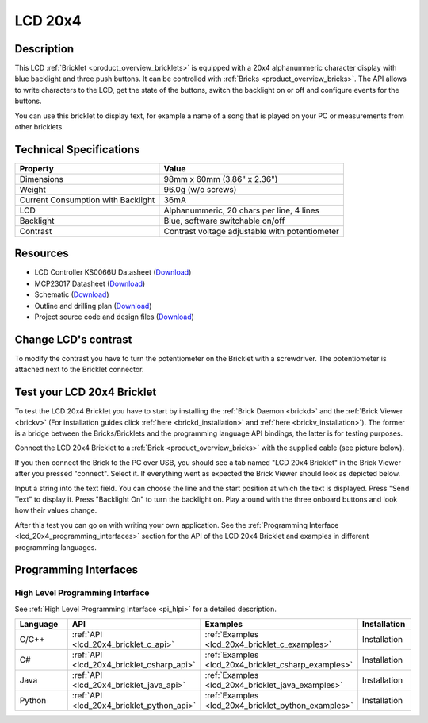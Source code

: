 .. _lcd_20x4_bricklet:

LCD 20x4
========


.. raw:: html

	{% from "macros.html" import tfdocstart, tfdocimg, tfdocend %}
	{{ 
	    tfdocstart("Bricklets/bricklet_lcd_20x4_tilted_350.jpg", 
	             "Bricklets/bricklet_lcd_20x4_tilted_600.jpg", 
	             "LCD 20x4 Bricklet") 
	}}
	{{ 
	    tfdocimg("Bricklets/bricklet_lcd_20x4_apart_100.jpg", 
	             "Bricklets/bricklet_lcd_20x4_apart_600.jpg", 
	             "LCD 20x4 Bricklet") 
	}}
	{{ 
	    tfdocimg("Bricklets/bricklet_lcd_20x4_display_100.jpg", 
	             "Bricklets/bricklet_lcd_20x4_display_600.jpg", 
	             "LCD 20x4 Bricklet") 
	}}
	{{ 
	    tfdocimg("Bricklets/bricklet_lcd_20x4_master_100.jpg", 
	             "Bricklets/bricklet_lcd_20x4_master_600.jpg", 
	             "LCD 20x4 Bricklet with Master Brick") 
	}}
	{{ 
	    tfdocimg("Bricklets/bricklet_lcd_20x4_brickv_100.jpg", 
	             "Bricklets/bricklet_lcd_20x4_brickv.jpg", 
	             "Brick Viewer screenshot") 
	}}
	{{ 
	    tfdocimg("Dimensions/lcd_20x4_bricklet_dimensions_100.png", 
	             "Dimensions/lcd_20x4_bricklet_dimensions_600.png", 
	             "Outline and drilling plan") 
	}}
	{{ tfdocend() }}


Description
-----------

This LCD :ref:`Bricklet <product_overview_bricklets>` is equipped with a
20x4 alphanummeric character display with blue backlight and three push buttons. 
It can be controlled with :ref:`Bricks <product_overview_bricks>`.
The API allows to write characters to the LCD, get the state of the buttons,
switch the backlight on or off and configure events for the buttons.

You can use this bricklet to display text, for example a name of
a song that is played on your PC or measurements from other bricklets.

Technical Specifications
------------------------

===================================  ============================================================
Property                             Value
===================================  ============================================================
Dimensions                           98mm x 60mm (3.86" x 2.36")
Weight                               96.0g (w/o screws)
Current Consumption with Backlight   36mA
LCD                                  Alphanummeric, 20 chars per line, 4 lines
Backlight                            Blue, software switchable on/off
Contrast                             Contrast voltage adjustable with potentiometer
===================================  ============================================================

Resources
---------

* LCD Controller KS0066U Datasheet (`Download <https://github.com/Tinkerforge/lcd-20x4-bricklet/raw/master/datasheets/KS0066u.pdf>`__)
* MCP23017 Datasheet (`Download <https://github.com/Tinkerforge/lcd-20x4-bricklet/raw/master/datasheets/MCP23017.pdf>`__)
* Schematic (`Download <https://github.com/Tinkerforge/lcd-20x4-bricklet/raw/master/hardware/lcd-20x4-schematic.pdf>`__)
* Outline and drilling plan (`Download <../../_images/Dimensions/lcd_20x4_bricklet_dimensions.png>`__)
* Project source code and design files (`Download <https://github.com/Tinkerforge/lcd-20x4-bricklet/zipball/master>`__)


Change LCD's contrast
---------------------

To modify the contrast you have to 
turn the potentiometer on the Bricklet with a screwdriver.
The potentiometer is attached next to the Bricklet connector.


.. _lcd_20x4_bricklet_test:

Test your LCD 20x4 Bricklet
---------------------------

To test the LCD 20x4 Bricklet you have to start by installing the
:ref:`Brick Daemon <brickd>` and the :ref:`Brick Viewer <brickv>`
(For installation guides click :ref:`here <brickd_installation>`
and :ref:`here <brickv_installation>`).
The former is a bridge between the Bricks/Bricklets and the programming
language API bindings, the latter is for testing purposes.

Connect the LCD 20x4 Bricklet to a 
:ref:`Brick <product_overview_bricks>` with the supplied cable 
(see picture below).

.. image:: /Images/Bricklets/bricklet_lcd_20x4_master_600.jpg
   :scale: 100 %
   :alt: Master Brick with connected LCD 20x4 Bricklet
   :align: center
   :target: ../../_images/Bricklets/bricklet_lcd_20x4_master_1200.jpg

If you then connect the Brick to the PC over USB, you should see a tab named 
"LCD 20x4 Bricklet" in the Brick Viewer after you pressed "connect". Select it.
If everything went as expected the Brick Viewer should look as
depicted below.

.. image:: /Images/Bricklets/bricklet_lcd_20x4_brickv.jpg
   :scale: 100 %
   :alt: Brickv view of the LCD 20x4 Bricklet
   :align: center
   :target: ../../_images/Bricklets/bricklet_lcd_20x4_brickv.jpg

Input a string into the text field.
You can choose the line and the start position at which the text is displayed.
Press "Send Text" to display it. Press "Backlight On" to turn the backlight on.
Play around with the three onboard buttons and look how their values change.

After this test you can go on with writing your own application.
See the :ref:`Programming Interface <lcd_20x4_programming_interfaces>` section 
for the API of the LCD 20x4 Bricklet and examples in different 
programming languages.



.. _lcd_20x4_programming_interfaces:

Programming Interfaces
----------------------

High Level Programming Interface
^^^^^^^^^^^^^^^^^^^^^^^^^^^^^^^^

See :ref:`High Level Programming Interface <pi_hlpi>` for a detailed description.

.. csv-table::
   :header: "Language", "API", "Examples", "Installation"
   :widths: 25, 8, 15, 12

   "C/C++", ":ref:`API <lcd_20x4_bricklet_c_api>`", ":ref:`Examples <lcd_20x4_bricklet_c_examples>`", "Installation"
   "C#", ":ref:`API <lcd_20x4_bricklet_csharp_api>`", ":ref:`Examples <lcd_20x4_bricklet_csharp_examples>`", "Installation"
   "Java", ":ref:`API <lcd_20x4_bricklet_java_api>`", ":ref:`Examples <lcd_20x4_bricklet_java_examples>`", "Installation"
   "Python", ":ref:`API <lcd_20x4_bricklet_python_api>`", ":ref:`Examples <lcd_20x4_bricklet_python_examples>`", "Installation"



